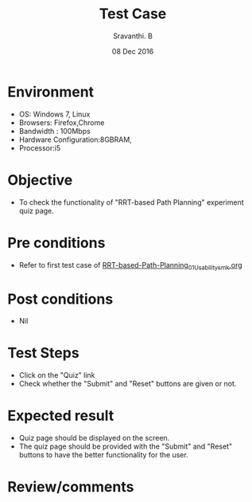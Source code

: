 #+Title: Test Case
#+Date:08 Dec 2016
#+Author: Sravanthi. B

* Environment

  +  OS: Windows 7, Linux
  +  Browsers: Firefox,Chrome
  +  Bandwidth : 100Mbps
  +  Hardware Configuration:8GBRAM,
  +  Processor:i5

* Objective

  +  To check the functionality of "RRT-based Path Planning" experiment
     quiz page.

* Pre conditions

  +  Refer to first test case of [[https://github.com/Virtual-Labs/mobile-robotics-iiith/blob/master/test-cases/integration-test_cases/RRT-based-Path-Planning/RRT-based-Path-Planning_01_Usability_smk.org][RRT-based-Path-Planning_01_Usability_smk.org]]

* Post conditions

  +  Nil

* Test Steps

  +  Click on the "Quiz" link
  +  Check whether the "Submit" and "Reset" buttons are given or not.

* Expected result

  +  Quiz page should be displayed on the screen.
  +  The quiz page should be provided with the "Submit" and "Reset"
     buttons to have the better functionality for the user.

* Review/comments
